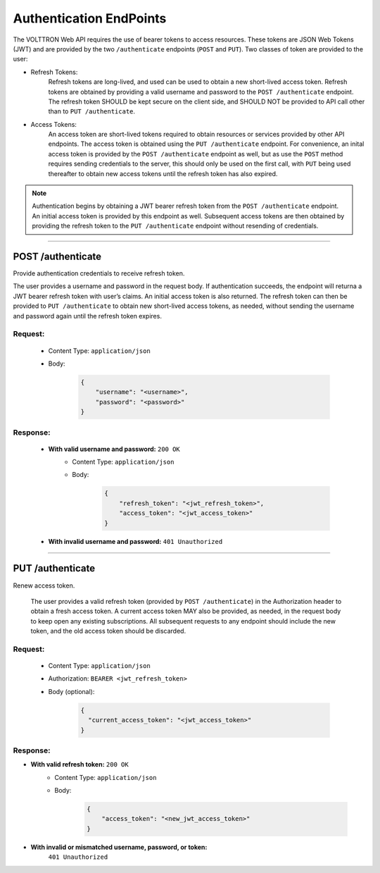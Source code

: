 .. _Authentication-Endpoints:

========================
Authentication EndPoints
========================

The VOLTTRON Web API requires the use of bearer tokens to access resources.  These tokens
are JSON Web Tokens (JWT) and are provided by the two ``/authenticate`` endpoints (``POST``
and ``PUT``).  Two classes of token are provided to the user:

- Refresh Tokens:
    Refresh tokens are long-lived, and used can be used to obtain a new short-lived access
    token. Refresh tokens are obtained by providing a valid username and password to the
    ``POST /authenticate`` endpoint. The refresh token SHOULD be kept secure on the
    client side, and SHOULD NOT be provided to API call other than to
    ``PUT /authenticate``.

- Access Tokens:
    An access token are short-lived tokens required to obtain resources or services provided
    by other API endpoints. The access token is obtained using the ``PUT /authenticate``
    endpoint. For convenience, an inital access token is provided by the
    ``POST /authenticate`` endpoint as well, but as use the ``POST`` method requires
    sending credentials to the server, this should only be used on the first call, with
    ``PUT`` being used thereafter to obtain new access tokens until the refresh token has
    also expired.

.. note:: Authentication begins by obtaining a JWT bearer refresh token from the
    ``POST /authenticate`` endpoint. An initial access token is provided by this endpoint
    as well. Subsequent access tokens are then obtained by providing the refresh token to the
    ``PUT /authenticate`` endpoint without resending of credentials.

----------------------------------------------------------------------------

POST /authenticate
==================

Provide authentication credentials to receive refresh token.

The user provides a username and password in the request body. If authentication succeeds,
the endpoint will returna a JWT bearer refresh token with user’s claims. An initial access
token is also returned. The refresh token can then be provided to ``PUT /authenticate``
to obtain new short-lived access tokens, as needed, without sending the username and
password again until the refresh token expires.

Request:
--------
    - Content Type: ``application/json``
    - Body:

        .. code-block:: JSON

            {
                "username": "<username>",
                "password": "<password>"
            }

Response:
---------

    * **With valid username and password:** ``200 OK``
        - Content Type: ``application/json``
        - Body:

            .. code-block:: JSON

                {
                    "refresh_token": "<jwt_refresh_token>",
                    "access_token": "<jwt_access_token>"
                }

    * **With invalid username and password:** ``401 Unauthorized``

--------------

PUT /authenticate
=================

Renew access token.

    The user provides a valid refresh token (provided by ``POST /authenticate``) in the
    Authorization header to obtain a fresh access token. A current access token MAY also
    be provided, as needed, in the request body to keep open any existing subscriptions.
    All subsequent requests to any endpoint should include the new token, and the old
    access token should be discarded.

Request:
--------

    - Content Type: ``application/json``
    - Authorization: ``BEARER <jwt_refresh_token>``
    - Body (optional):

        .. code-block:: JSON

            {
              "current_access_token": "<jwt_access_token>"
            }

Response:
---------

* **With valid refresh token:** ``200 OK``
    - Content Type: ``application/json``
    - Body:

        .. code-block:: JSON

            {
                "access_token": "<new_jwt_access_token>"
            }

* **With invalid or mismatched username, password, or token:**
   ``401 Unauthorized``
